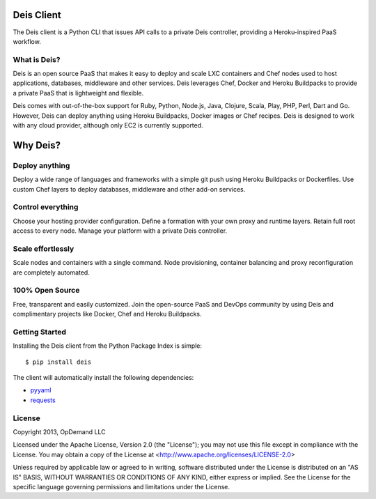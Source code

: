 Deis Client
===========
The Deis client is a Python CLI that issues API calls to a private
Deis controller, providing a Heroku-inspired PaaS workflow.

.. image:: https://badge.fury.io/py/deis.png
    :target: http://badge.fury.io/py/deis

.. image:: https://travis-ci.org/opdemand/deis.png?branch=master
    :target: https://travis-ci.org/opdemand/deis

.. image:: https://pypip.in/d/deis/badge.png
    :target: https://crate.io/packages/deis/

What is Deis?
-------------

Deis is an open source PaaS that makes it easy to deploy and scale LXC
containers and Chef nodes used to host applications, databases, middleware
and other services. Deis leverages Chef, Docker and Heroku Buildpacks to
provide a private PaaS that is lightweight and flexible.

Deis comes with out-of-the-box support for Ruby, Python, Node.js, Java,
Clojure, Scala, Play, PHP, Perl, Dart and Go. However, Deis can deploy
anything using Heroku Buildpacks, Docker images or Chef recipes. Deis is
designed to work with any cloud provider, although only EC2 is currently
supported.


Why Deis?
=========

Deploy anything
---------------

Deploy a wide range of languages and frameworks with a simple git push 
using Heroku Buildpacks or Dockerfiles. Use custom Chef layers to deploy
databases, middleware and other add-on services.


Control everything
------------------

Choose your hosting provider configuration. Define a formation with your
own proxy and runtime layers. Retain full root access to every node.
Manage your platform with a private Deis controller.


Scale effortlessly
------------------

Scale nodes and containers with a single command. Node provisioning, 
container balancing and proxy reconfiguration are completely automated.


100% Open Source
----------------

Free, transparent and easily customized. Join the open-source PaaS 
and DevOps community by using Deis and complimentary projects like 
Docker, Chef and Heroku Buildpacks.


Getting Started
---------------

Installing the Deis client from the Python Package Index is simple:

::

    $ pip install deis

The client will automatically install the following dependencies:

-  `pyyaml <https://bitbucket.org/xi/pyyaml>`__
-  `requests <http://python-requests.org>`__


License
-------

Copyright 2013, OpDemand LLC

Licensed under the Apache License, Version 2.0 (the "License"); you may not
use this file except in compliance with the License. You may obtain a copy of
the License at <http://www.apache.org/licenses/LICENSE-2.0>

Unless required by applicable law or agreed to in writing, software
distributed under the License is distributed on an "AS IS" BASIS, WITHOUT
WARRANTIES OR CONDITIONS OF ANY KIND, either express or implied. See the
License for the specific language governing permissions and limitations under
the License.
